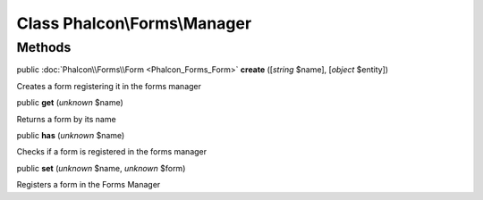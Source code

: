 Class **Phalcon\\Forms\\Manager**
=================================




Methods
-------

public :doc:`Phalcon\\Forms\\Form <Phalcon_Forms_Form>`  **create** ([*string* $name], [*object* $entity])

Creates a form registering it in the forms manager



public  **get** (*unknown* $name)

Returns a form by its name



public  **has** (*unknown* $name)

Checks if a form is registered in the forms manager



public  **set** (*unknown* $name, *unknown* $form)

Registers a form in the Forms Manager



